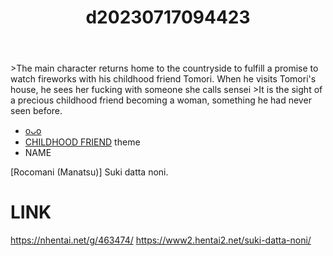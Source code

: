:PROPERTIES:
:ID:       0eb95b67-b47d-423d-bb06-5eb004ac7ed3
:END:
#+title: d20230717094423
#+filetags: :20230717094423:ntronary:
>The main character returns home to the countryside to fulfill a promise to watch fireworks with his childhood friend Tomori. When he visits Tomori's house, he sees her fucking with someone she calls sensei
>It is the sight of a precious childhood friend becoming a woman, something he had never seen before.
- [[id:7071b00f-0842-4877-b176-af5f3f739629][oᴗo]]
- [[id:a9990472-a2ba-4914-a40e-0a66690ff716][CHILDHOOD FRIEND]] theme
- NAME
[Rocomani (Manatsu)] Suki datta noni.
* LINK
https://nhentai.net/g/463474/
https://www2.hentai2.net/suki-datta-noni/

